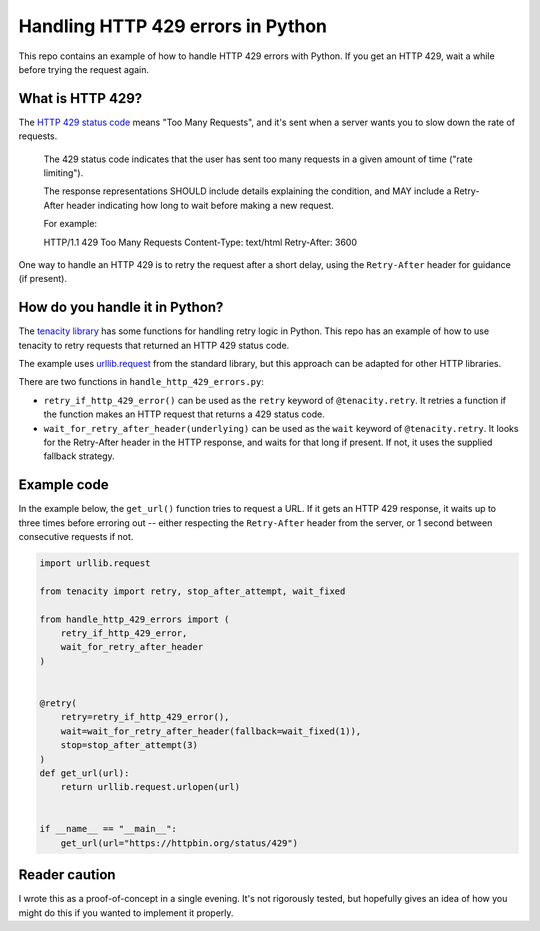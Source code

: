 Handling HTTP 429 errors in Python
==================================

This repo contains an example of how to handle HTTP 429 errors with Python.
If you get an HTTP 429, wait a while before trying the request again.



What is HTTP 429?
*****************

The `HTTP 429 status code <https://tools.ietf.org/html/rfc6585#section-4>`_
means "Too Many Requests", and it's sent when a server wants you to slow
down the rate of requests.  

   The 429 status code indicates that the user has sent too many
   requests in a given amount of time ("rate limiting").

   The response representations SHOULD include details explaining the
   condition, and MAY include a Retry-After header indicating how long
   to wait before making a new request.

   For example:

   HTTP/1.1 429 Too Many Requests
   Content-Type: text/html
   Retry-After: 3600

One way to handle an HTTP 429 is to retry the request after a short delay,
using the ``Retry-After`` header for guidance (if present).



How do you handle it in Python?
*******************************

The `tenacity library <https://github.com/jd/tenacity>`_ has some functions
for handling retry logic in Python.  This repo has an example of how to use
tenacity to retry requests that returned an HTTP 429 status code.

The example uses `urllib.request 
<https://docs.python.org/3/library/urllib.request.html>`_ from the standard
library, but this approach can be adapted for other HTTP libraries.

There are two functions in ``handle_http_429_errors.py``:

*  ``retry_if_http_429_error()`` can be used as the ``retry`` keyword of
   ``@tenacity.retry``.  It retries a function if the function makes an
   HTTP request that returns a 429 status code.
   
*  ``wait_for_retry_after_header(underlying)`` can be used as the ``wait`` keyword
   of ``@tenacity.retry``.  It looks for the Retry-After header in the HTTP response,
   and waits for that long if present.  If not, it uses the supplied fallback strategy.


Example code
************

In the example below, the ``get_url()`` function tries to request a URL.  If it
gets an HTTP 429 response, it waits up to three times before erroring out --
either respecting the ``Retry-After`` header from the server, or 1 second between
consecutive requests if not.

.. code-block:: python

   import urllib.request

   from tenacity import retry, stop_after_attempt, wait_fixed
   
   from handle_http_429_errors import (
       retry_if_http_429_error,
       wait_for_retry_after_header
   )


   @retry(
       retry=retry_if_http_429_error(),
       wait=wait_for_retry_after_header(fallback=wait_fixed(1)),
       stop=stop_after_attempt(3)
   )
   def get_url(url):
       return urllib.request.urlopen(url)


   if __name__ == "__main__":
       get_url(url="https://httpbin.org/status/429")



Reader caution
**************

I wrote this as a proof-of-concept in a single evening.  It's not
rigorously tested, but hopefully gives an idea of how you might do this if you
wanted to implement it properly.

